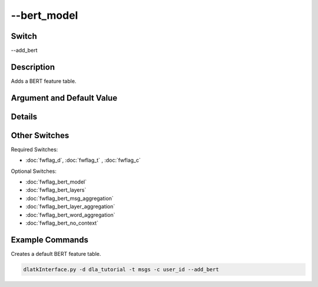 .. _fwflag_bert_model:
============
--bert_model
============
Switch
======

--add_bert

Description
===========

Adds a BERT feature table.

Argument and Default Value
==========================

Details
=======

Other Switches
==============

Required Switches:

* :doc:`fwflag_d`, :doc:`fwflag_t` , :doc:`fwflag_c`

Optional Switches:

* :doc:`fwflag_bert_model`
* :doc:`fwflag_bert_layers`
* :doc:`fwflag_bert_msg_aggregation`
* :doc:`fwflag_bert_layer_aggregation` 
* :doc:`fwflag_bert_word_aggregation` 
* :doc:`fwflag_bert_no_context` 

Example Commands
================

Creates a default BERT feature table.

.. code-block:: bash

	dlatkInterface.py -d dla_tutorial -t msgs -c user_id --add_bert
